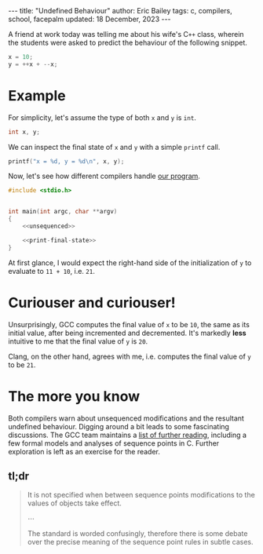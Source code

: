 #+startup: showall
#+options: toc:nil ^:{}
#+begin_export html
---
title:  "Undefined Behaviour"
author: Eric Bailey
tags: c, compilers, school, facepalm
updated: 18 December, 2023
---
#+end_export

A friend at work today was telling me about his wife's C​~++~ class, wherein the
students were asked to predict the behaviour of the following snippet.

#+NAME: unsequenced
#+begin_src c
x = 10;
y = ++x + --x;
#+end_src

* Example
For simplicity, let's assume the type of both ~x~ and ~y~ is ~int~.
#+NAME: declarations
#+begin_src c
int x, y;
#+end_src

We can inspect the final state of ~x~ and ~y~ with a simple ~printf~ call.
#+NAME: print-final-state
#+begin_src c
printf("x = %d, y = %d\n", x, y);
#+end_src

Now, let's see how different compilers handle [[https://github.com/yurrriq/blorg/blob/master/hakyll/code/incdec.c][our program]].
#+begin_src c :noweb yes :tangle ../../hakyll/code/incdec.c
#include <stdio.h>


int main(int argc, char **argv)
{
    <<unsequenced>>

    <<print-final-state>>
}
#+end_src

At first glance, I would expect the right-hand side of the initialization of ~y~
to evaluate to =11 + 10=, i.e. =21=.

#+NAME: with-compiler
#+begin_src sh :exports none :results code :eval no-export
cat <<EOS
$compiler --version | head -n1
echo
$compiler -Wall -o incdec-$compiler incdec.c 2>&1
echo
./incdec-$compiler
EOS
#+end_src

#+begin_src sh :dir ../../hakyll/code :noweb yes :exports results :results output :eval no-export
<<with-compiler(compiler="gcc")>>
#+end_src

* Curiouser and curiouser!
Unsurprisingly, GCC computes the final value of ~x~ to be ~10~, the same as its
initial value, after being incremented and decremented. It's markedly *less*
intuitive to me that the final value of ~y~ is ~20~.

Clang, on the other hand, agrees with me, i.e. computes the final value of ~y~
to be ~21~.

#+begin_src sh :dir ../../hakyll/code :noweb yes :exports results :results output :eval no-export
<<with-compiler(compiler="clang")>>
#+end_src

* The more you know
Both compilers warn about unsequenced modifications and the resultant undefined
behaviour. Digging around a bit leads to some fascinating discussions. The GCC
team maintains a [[https://gcc.gnu.org/readings.html][list of further reading]], including a few formal models and
analyses of sequence points in C. Further exploration is left as an exercise for
the reader.

** tl;dr
#+name: GCC Warning Options
#+attr_html: :cite https://gcc.gnu.org/onlinedocs/gcc/Warning-Options.html
#+caption: [[https://gcc.gnu.org/onlinedocs/gcc/Warning-Options.html][Free Software Foundation, Inc., GCC online documentation, 3.8 Options to Request or Suppress Warnings]]
#+begin_quote
It is not specified when between sequence points modifications to the values of
objects take effect.

⋯

The standard is worded confusingly, therefore there is some debate over the
precise meaning of the sequence point rules in subtle cases.
#+end_quote
